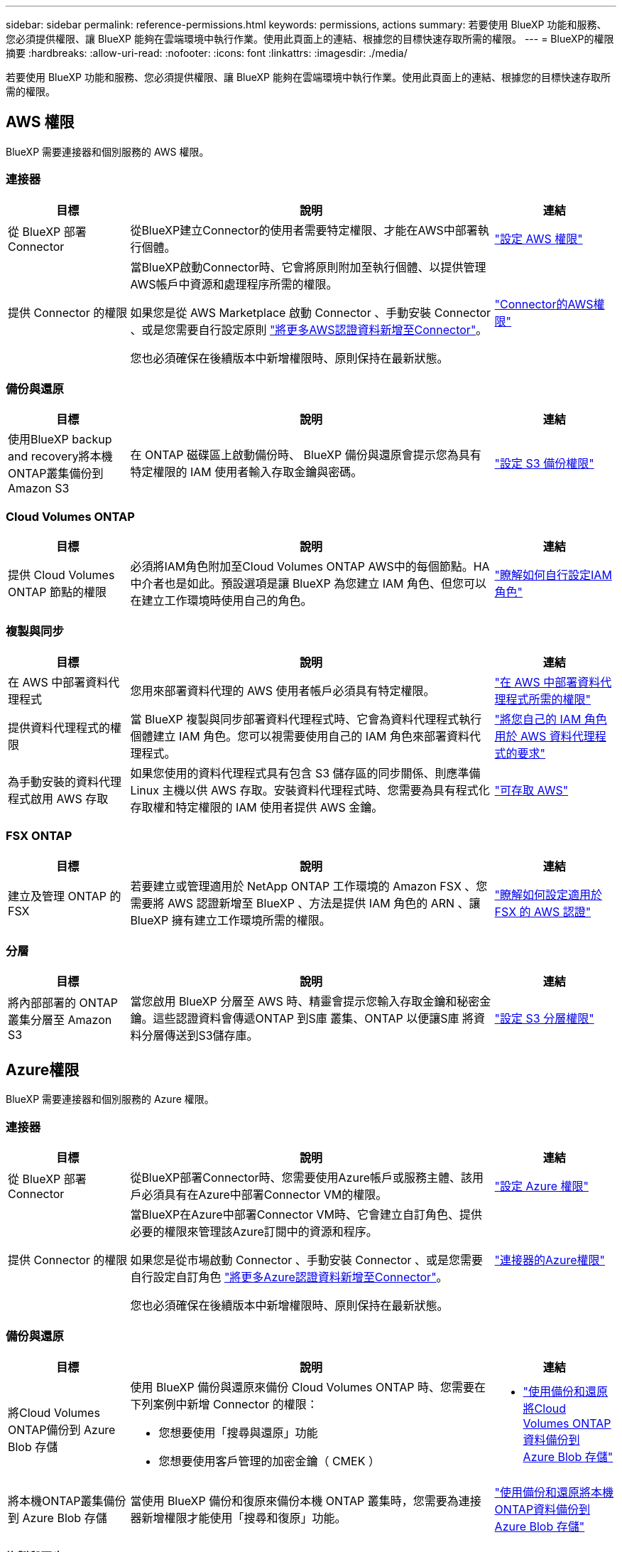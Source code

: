 ---
sidebar: sidebar 
permalink: reference-permissions.html 
keywords: permissions, actions 
summary: 若要使用 BlueXP 功能和服務、您必須提供權限、讓 BlueXP 能夠在雲端環境中執行作業。使用此頁面上的連結、根據您的目標快速存取所需的權限。 
---
= BlueXP的權限摘要
:hardbreaks:
:allow-uri-read: 
:nofooter: 
:icons: font
:linkattrs: 
:imagesdir: ./media/


[role="lead"]
若要使用 BlueXP 功能和服務、您必須提供權限、讓 BlueXP 能夠在雲端環境中執行作業。使用此頁面上的連結、根據您的目標快速存取所需的權限。



== AWS 權限

BlueXP 需要連接器和個別服務的 AWS 權限。



=== 連接器

[cols="20,60,20"]
|===
| 目標 | 說明 | 連結 


| 從 BlueXP 部署 Connector | 從BlueXP建立Connector的使用者需要特定權限、才能在AWS中部署執行個體。 | link:task-install-connector-aws-bluexp.html#step-2-set-up-aws-permissions["設定 AWS 權限"] 


| 提供 Connector 的權限 | 當BlueXP啟動Connector時、它會將原則附加至執行個體、以提供管理AWS帳戶中資源和處理程序所需的權限。

如果您是從 AWS Marketplace 啟動 Connector 、手動安裝 Connector 、或是您需要自行設定原則 link:task-adding-aws-accounts.html#add-additional-credentials-to-a-connector["將更多AWS認證資料新增至Connector"]。

您也必須確保在後續版本中新增權限時、原則保持在最新狀態。 | link:reference-permissions-aws.html["Connector的AWS權限"] 
|===


=== 備份與還原

[cols="20,60,20"]
|===
| 目標 | 說明 | 連結 


| 使用BlueXP backup and recovery將本機ONTAP叢集備份到 Amazon S3 | 在 ONTAP 磁碟區上啟動備份時、 BlueXP 備份與還原會提示您為具有特定權限的 IAM 使用者輸入存取金鑰與密碼。 | https://docs.netapp.com/us-en/bluexp-backup-recovery/prev-ontap-backup-onprem-aws.html["設定 S3 備份權限"^] 
|===


=== Cloud Volumes ONTAP

[cols="20,60,20"]
|===
| 目標 | 說明 | 連結 


| 提供 Cloud Volumes ONTAP 節點的權限 | 必須將IAM角色附加至Cloud Volumes ONTAP AWS中的每個節點。HA中介者也是如此。預設選項是讓 BlueXP 為您建立 IAM 角色、但您可以在建立工作環境時使用自己的角色。 | https://docs.netapp.com/us-en/bluexp-cloud-volumes-ontap/task-set-up-iam-roles.html["瞭解如何自行設定IAM角色"^] 
|===


=== 複製與同步

[cols="20,60,20"]
|===
| 目標 | 說明 | 連結 


| 在 AWS 中部署資料代理程式 | 您用來部署資料代理的 AWS 使用者帳戶必須具有特定權限。 | https://docs.netapp.com/us-en/bluexp-copy-sync/task-installing-aws.html#permissions-required-to-deploy-the-data-broker-in-aws["在 AWS 中部署資料代理程式所需的權限"^] 


| 提供資料代理程式的權限 | 當 BlueXP 複製與同步部署資料代理程式時、它會為資料代理程式執行個體建立 IAM 角色。您可以視需要使用自己的 IAM 角色來部署資料代理程式。 | https://docs.netapp.com/us-en/bluexp-copy-sync/task-installing-aws.html#requirements-to-use-your-own-iam-role-with-the-aws-data-broker["將您自己的 IAM 角色用於 AWS 資料代理程式的要求"^] 


| 為手動安裝的資料代理程式啟用 AWS 存取 | 如果您使用的資料代理程式具有包含 S3 儲存區的同步關係、則應準備 Linux 主機以供 AWS 存取。安裝資料代理程式時、您需要為具有程式化存取權和特定權限的 IAM 使用者提供 AWS 金鑰。 | https://docs.netapp.com/us-en/bluexp-copy-sync/task-installing-linux.html#enabling-access-to-aws["可存取 AWS"^] 
|===


=== FSX ONTAP

[cols="20,60,20"]
|===
| 目標 | 說明 | 連結 


| 建立及管理 ONTAP 的 FSX | 若要建立或管理適用於 NetApp ONTAP 工作環境的 Amazon FSX 、您需要將 AWS 認證新增至 BlueXP 、方法是提供 IAM 角色的 ARN 、讓 BlueXP 擁有建立工作環境所需的權限。 | https://docs.netapp.com/us-en/bluexp-fsx-ontap/requirements/task-setting-up-permissions-fsx.html["瞭解如何設定適用於 FSX 的 AWS 認證"^] 
|===


=== 分層

[cols="20,60,20"]
|===
| 目標 | 說明 | 連結 


| 將內部部署的 ONTAP 叢集分層至 Amazon S3 | 當您啟用 BlueXP 分層至 AWS 時、精靈會提示您輸入存取金鑰和秘密金鑰。這些認證資料會傳遞ONTAP 到S庫 叢集、ONTAP 以便讓S庫 將資料分層傳送到S3儲存庫。 | https://docs.netapp.com/us-en/bluexp-tiering/task-tiering-onprem-aws.html#set-up-s3-permissions["設定 S3 分層權限"^] 
|===


== Azure權限

BlueXP 需要連接器和個別服務的 Azure 權限。



=== 連接器

[cols="20,60,20"]
|===
| 目標 | 說明 | 連結 


| 從 BlueXP 部署 Connector | 從BlueXP部署Connector時、您需要使用Azure帳戶或服務主體、該用戶必須具有在Azure中部署Connector VM的權限。 | link:task-install-connector-azure-bluexp.html#connector-custom-role["設定 Azure 權限"] 


| 提供 Connector 的權限  a| 
當BlueXP在Azure中部署Connector VM時、它會建立自訂角色、提供必要的權限來管理該Azure訂閱中的資源和程序。

如果您是從市場啟動 Connector 、手動安裝 Connector 、或是您需要自行設定自訂角色 link:task-adding-azure-accounts.html#add-additional-azure-credentials-to-bluexp["將更多Azure認證資料新增至Connector"]。

您也必須確保在後續版本中新增權限時、原則保持在最新狀態。
 a| 
link:reference-permissions-azure.html["連接器的Azure權限"]

|===


=== 備份與還原

[cols="20,60,20"]
|===
| 目標 | 說明 | 連結 


| 將Cloud Volumes ONTAP備份到 Azure Blob 存儲  a| 
使用 BlueXP 備份與還原來備份 Cloud Volumes ONTAP 時、您需要在下列案例中新增 Connector 的權限：

* 您想要使用「搜尋與還原」功能
* 您想要使用客戶管理的加密金鑰（ CMEK ）

 a| 
* https://docs.netapp.com/us-en/bluexp-backup-recovery/prev-ontap-backup-cvo-azure.html["使用備份和還原將Cloud Volumes ONTAP資料備份到 Azure Blob 存儲"^]




| 將本機ONTAP叢集備份到 Azure Blob 存儲 | 當使用 BlueXP 備份和復原來備份本機 ONTAP 叢集時，您需要為連接器新增權限才能使用「搜尋和復原」功能。 | https://docs.netapp.com/us-en/bluexp-backup-recovery/prev-ontap-backup-onprem-azure.html["使用備份和還原將本機ONTAP資料備份到 Azure Blob 存儲"^] 
|===


=== 複製與同步

[cols="20,60,20"]
|===
| 目標 | 說明 | 連結 


| 在 Azure 中部署資料代理程式 | 您用來部署資料代理的 Azure 使用者帳戶必須具有必要的權限。 | https://docs.netapp.com/us-en/bluexp-copy-sync/task-installing-azure.html#permissions-required-to-deploy-the-data-broker-in-azure["在Azure中部署資料代理程式所需的權限"^] 
|===


== Google Cloud權限

BlueXP 需要 Google Cloud 權限才能使用 Connector 和個別服務。



=== 連接器

[cols="20,60,20"]
|===
| 目標 | 說明 | 連結 


| 從 BlueXP 部署 Connector | 從BlueXP部署Connector的Google Cloud使用者需要特定權限、才能在Google Cloud中部署Connector。 | link:task-install-connector-google-bluexp-gcloud.html#step-2-set-up-permissions-to-create-the-connector["設定建立 Connector 的權限"] 


| 提供 Connector 的權限 | Connector VM執行個體的服務帳戶必須具有特定的日常作業權限。在部署期間、您需要將服務帳戶與 Connector 建立關聯。

您也必須確保在後續版本中新增權限時、原則保持在最新狀態。 | link:task-install-connector-google-bluexp-gcloud.html#step-3-set-up-permissions-for-the-connector["設定 Connector 的權限"] 
|===


=== 備份與還原

[cols="20,60,20"]
|===
| 目標 | 說明 | 連結 


| 備份Cloud Volumes ONTAP 到Google Cloud  a| 
使用 BlueXP 備份與還原來備份 Cloud Volumes ONTAP 時、您需要在下列案例中新增 Connector 的權限：

* 您想要使用「搜尋與還原」功能
* 您想要使用客戶管理的加密金鑰（ CMEK ）

 a| 
* https://docs.netapp.com/us-en/bluexp-backup-recovery/prev-ontap-backup-cvo-gcp.html["使用備份和還原將Cloud Volumes ONTAP資料備份到 Google Cloud Storage"^]




| 將內部部署的 ONTAP 叢集備份至 Google Cloud | 當使用 BlueXP 備份和復原來備份本機 ONTAP 叢集時，您需要為連接器新增權限才能使用「搜尋和復原」功能。 | https://docs.netapp.com/us-en/bluexp-backup-recovery/prev-ontap-backup-onprem-gcp.html["使用備份和還原將本地ONTAP資料備份到 Google Cloud Storage"^] 
|===


=== 適用於 Google Cloud Cloud Volumes Service

[cols="20,60,20"]
|===
| 目標 | 說明 | 連結 


| 探索 Cloud Volumes Service for Google Cloud | BlueXP需要透過Cloud Volumes Service Google Cloud服務帳戶存取功能、以及適當的權限。 | https://docs.netapp.com/us-en/bluexp-cloud-volumes-service-gcp/task-set-up-google-cloud.html["設定服務帳戶"^] 
|===


=== 複製與同步

[cols="20,60,20"]
|===
| 目標 | 說明 | 連結 


| 在 Google Cloud 中部署資料代理程式 | 確保部署資料代理程式的 Google Cloud 使用者擁有必要的權限。 | https://docs.netapp.com/us-en/bluexp-copy-sync/task-installing-gcp.html#permissions-required-to-deploy-the-data-broker-in-google-cloud["在Google Cloud中部署資料代理商所需的權限"^] 


| 為手動安裝的資料代理程式啟用 Google Cloud 存取 | 如果您計畫使用資料代理商的同步關係、包括Google Cloud Storage儲存庫、則應準備Linux主機以進行Google Cloud存取。安裝資料代理程式時、您必須提供具有特定權限的服務帳戶金鑰。 | https://docs.netapp.com/us-en/bluexp-copy-sync/task-installing-linux.html#enabling-access-to-google-cloud["可存取 Google Cloud"^] 
|===


== StorageGRID 權限

BlueXP 需要兩項服務的 StorageGRID 權限。



=== 備份與還原

[cols="20,60,20"]
|===
| 目標 | 說明 | 連結 


| 將內部部署 ONTAP 叢集備份至 StorageGRID | 當您準備將 StorageGRID 做為 ONTAP 叢集的備份目標時、 BlueXP 備份與還原會提示您輸入具有特定權限的 IAM 使用者的存取金鑰和密碼。 | https://docs.netapp.com/us-en/bluexp-backup-recovery/prev-ontap-backup-onprem-storagegrid.html["準備 StorageGRID 做為備份目標"^] 
|===


=== 分層

[cols="20,60,20"]
|===
| 目標 | 說明 | 連結 


| 將內部部署的 ONTAP 叢集分層至 StorageGRID | 當您設定 BlueXP 分層到 StorageGRID 時、您需要提供 BlueXP 分層、並提供 S3 存取金鑰和秘密金鑰。BlueXP 分層使用金鑰來存取您的貯體。 | https://docs.netapp.com/us-en/bluexp-backup-recovery/prev-ontap-backup-onprem-storagegrid.html["準備分層至 StorageGRID"^] 
|===